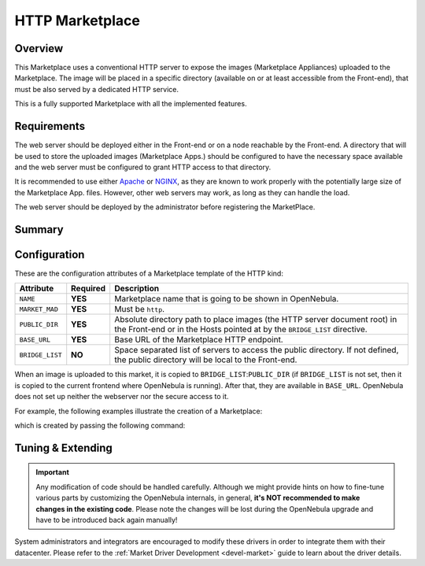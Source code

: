 .. _market_http:

================
HTTP Marketplace
================

Overview
================================================================================

This Marketplace uses a conventional HTTP server to expose the images (Marketplace Appliances) uploaded to the Marketplace. The image will be placed in a specific directory (available on or at least accessible from the Front-end), that must be also served by a dedicated HTTP service.

This is a fully supported Marketplace with all the implemented features.

Requirements
================================================================================

The web server should be deployed either in the Front-end or on a node reachable by the Front-end. A directory that will be used to store the uploaded images (Marketplace Apps.) should be configured to have the necessary space available and the web server must be configured to grant HTTP access to that directory.

It is recommended to use either `Apache <https://httpd.apache.org/>`__ or `NGINX <https://www.nginx.com/>`__, as they are known to work properly with the potentially large size of the Marketplace App. files. However, other web servers may work, as long as they can handle the load.

The web server should be deployed by the administrator before registering the MarketPlace.

Summary
================================================================================


Configuration
================================================================================

These are the configuration attributes of a Marketplace template of the HTTP kind:

+-----------------+----------+-------------------------------------------------------------------------------------------------------------------------------------------------------+
|    Attribute    | Required |                                                                      Description                                                                      |
+=================+==========+=======================================================================================================================================================+
| ``NAME``        | **YES**  | Marketplace name that is going to be shown in OpenNebula.                                                                                             |
+-----------------+----------+-------------------------------------------------------------------------------------------------------------------------------------------------------+
| ``MARKET_MAD``  | **YES**  | Must be ``http``.                                                                                                                                     |
+-----------------+----------+-------------------------------------------------------------------------------------------------------------------------------------------------------+
| ``PUBLIC_DIR``  | **YES**  | Absolute directory path to place images (the HTTP server document root) in the Front-end or in the Hosts pointed at by the ``BRIDGE_LIST`` directive. |
+-----------------+----------+-------------------------------------------------------------------------------------------------------------------------------------------------------+
| ``BASE_URL``    | **YES**  | Base URL of the Marketplace HTTP endpoint.                                                                                                            |
+-----------------+----------+-------------------------------------------------------------------------------------------------------------------------------------------------------+
| ``BRIDGE_LIST`` | **NO**   | Space separated list of servers to access the public directory. If not defined, the public directory will be local to the Front-end.                  |
+-----------------+----------+-------------------------------------------------------------------------------------------------------------------------------------------------------+

When an image is uploaded to this market, it is copied to ``BRIDGE_LIST``:``PUBLIC_DIR`` (if ``BRIDGE_LIST`` is not set, then it is copied to the current frontend where OpenNebula is running). After that, they are available in ``BASE_URL``. OpenNebula does not set up neither the webserver nor the secure access to it.

|HTTP marketplace overview|

For example, the following examples illustrate the creation of a Marketplace:

.. prompt:: bash $ auto

    $ cat market.conf
    NAME        = PrivateMarket
    MARKET_MAD  = http
    BASE_URL    = "http://frontend.opennebula.org/"
    PUBLIC_DIR  = "/var/local/market-http"
    BRIDGE_LIST = "web-server.opennebula.org"

which is created by passing the following command:

.. prompt:: bash $ auto

    $ onemarket create market.conf
    ID: 100

Tuning & Extending
================================================================================

.. important:: Any modification of code should be handled carefully. Although we might provide hints on how to fine-tune various parts by customizing the OpenNebula internals, in general, **it's NOT recommended to make changes in the existing code**. Please note the changes will be lost during the OpenNebula upgrade and have to be introduced back again manually!

System administrators and integrators are encouraged to modify these drivers in order to integrate them with their datacenter. Please refer to the :ref:`Market Driver Development <devel-market>` guide to learn about the driver details.


.. |HTTP marketplace overview| image:: /images/market_http.png
  :width: 70%
